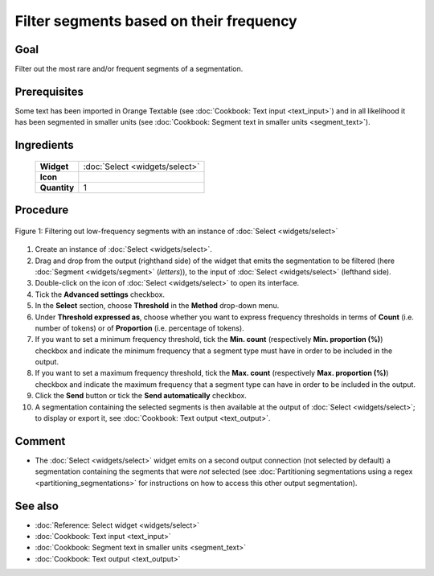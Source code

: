 Filter segments based on their frequency
============================================

Goal
--------

Filter out the most rare and/or frequent segments of a segmentation.

Prerequisites
-----------------

Some text has been imported in Orange Textable (see :doc:`Cookbook: Text input <text_input>`) and in all likelihood it has been segmented in smaller units (see :doc:`Cookbook: Segment text in smaller units <segment_text>`).

Ingredients
---------------

  ==============  ============== 
   **Widget**      :doc:`Select <widgets/select>` 
   **Icon**        |select_icon|  
   **Quantity**    1               
  ==============  ==============

.. |select_icon| image:: figures/Select_36.png

Procedure
-------------

.. _filter_segments_based_on_frequency_fig1:

.. figure:: figures/filter_segments_based_on_frequency.png
   :align: center
   :alt: Filtering out low-frequency segments with an instance of Select

   Figure 1: Filtering out low-frequency segments with an instance of :doc:`Select <widgets/select>`


1. Create an instance of :doc:`Select <widgets/select>`.

2. Drag and drop from the output (righthand side) of the widget that emits the segmentation to be filtered (here :doc:`Segment <widgets/segment>` (*letters*)), to the input of :doc:`Select <widgets/select>` (lefthand side).

3. Double-click on the icon of :doc:`Select <widgets/select>` to open its interface.

4. Tick the **Advanced settings** checkbox.

5. In the **Select** section, choose **Threshold** in the **Method** drop-down menu.

6. Under **Threshold expressed as**, choose whether you want to express frequency thresholds in terms of **Count** (i.e. number of tokens) or of **Proportion** (i.e. percentage of tokens).

7. If you want to set a minimum frequency threshold, tick the **Min. count** (respectively **Min. proportion (%)**) checkbox and indicate the minimum frequency that a segment type must have in order to be included in the output.

8. If you want to set a maximum frequency threshold, tick the **Max. count** (respectively **Max. proportion (%)**) checkbox and indicate the maximum frequency that a segment type can have in order to be included in the output.

9. Click the **Send** button or tick the **Send automatically** checkbox.

10. A segmentation containing the selected segments is then available at the output of :doc:`Select <widgets/select>`; to display or export it, see :doc:`Cookbook: Text output <text_output>`.

Comment
-----------

- The :doc:`Select <widgets/select>` widget emits on a second output connection (not selected by default) a segmentation containing the segments that were *not* selected (see :doc:`Partitioning segmentations using a regex <partitioning_segmentations>` for instructions on how to access this other output segmentation).

See also
------------

- :doc:`Reference: Select widget <widgets/select>`
- :doc:`Cookbook: Text input <text_input>`
- :doc:`Cookbook: Segment text in smaller units <segment_text>`
- :doc:`Cookbook: Text output <text_output>`

